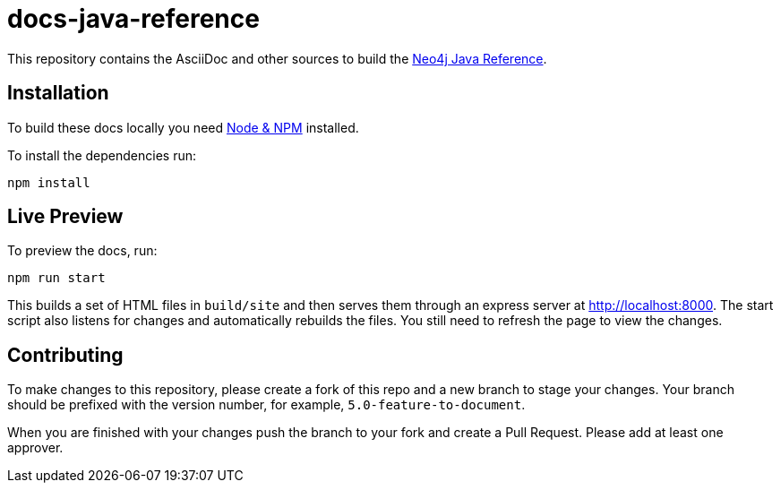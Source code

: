 :docs-uri: https://neo4j.com/docs

= docs-java-reference

This repository contains the AsciiDoc and other sources to build the link:{docs-uri}/java-reference/[Neo4j Java Reference].


== Installation

To build these docs locally you need link:https://nodejs.org/en/download/package-manager/[Node & NPM^] installed.

To install the dependencies run:

[source, sh]
----
npm install
----


== Live Preview

To preview the docs, run:

[source, sh]
----
npm run start
----

This builds a set of HTML files in `build/site` and then serves them through an express server at http://localhost:8000.
The start script also listens for changes and automatically rebuilds the files.
You still need to refresh the page to view the changes.


== Contributing

To make changes to this repository, please create a fork of this repo and a new branch to stage your changes.
Your branch should be prefixed with the version number, for example, `5.0-feature-to-document`.

When you are finished with your changes push the branch to your fork and create a Pull Request.
Please add at least one approver.

